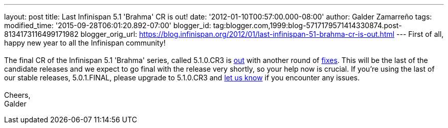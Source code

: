 ---
layout: post
title: Last Infinispan 5.1 'Brahma' CR is out!
date: '2012-01-10T00:57:00.000-08:00'
author: Galder Zamarreño
tags: 
modified_time: '2015-09-28T06:01:20.892-07:00'
blogger_id: tag:blogger.com,1999:blog-5717179571414330874.post-8134173116499171982
blogger_orig_url: https://blog.infinispan.org/2012/01/last-infinispan-51-brahma-cr-is-out.html
---
First of all, happy new year to all the Infinispan community! +
 +
The final CR of the Infinispan 5.1 'Brahma' series, called 5.1.0.CR3 is
http://www.jboss.org/infinispan/downloads[out] with another round of
http://goo.gl/lMyin[fixes]. This will be the last of the candidate
releases and we expect to go final with the release very shortly, so
your help now is crucial. If you're using the last of our stable
releases, 5.0.1.FINAL, please upgrade to 5.1.0.CR3 and
http://community.jboss.org/en/infinispan?view=discussions[let us know]
if you encounter any issues. +
 +
Cheers, +
Galder
